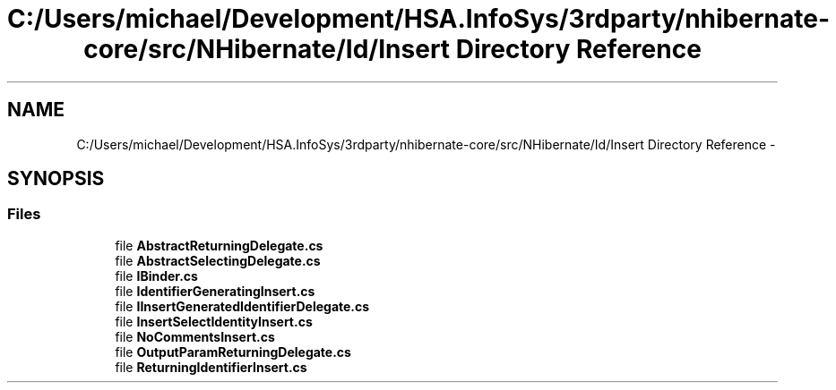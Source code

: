 .TH "C:/Users/michael/Development/HSA.InfoSys/3rdparty/nhibernate-core/src/NHibernate/Id/Insert Directory Reference" 3 "Fri Jul 5 2013" "Version 1.0" "HSA.InfoSys" \" -*- nroff -*-
.ad l
.nh
.SH NAME
C:/Users/michael/Development/HSA.InfoSys/3rdparty/nhibernate-core/src/NHibernate/Id/Insert Directory Reference \- 
.SH SYNOPSIS
.br
.PP
.SS "Files"

.in +1c
.ti -1c
.RI "file \fBAbstractReturningDelegate\&.cs\fP"
.br
.ti -1c
.RI "file \fBAbstractSelectingDelegate\&.cs\fP"
.br
.ti -1c
.RI "file \fBIBinder\&.cs\fP"
.br
.ti -1c
.RI "file \fBIdentifierGeneratingInsert\&.cs\fP"
.br
.ti -1c
.RI "file \fBIInsertGeneratedIdentifierDelegate\&.cs\fP"
.br
.ti -1c
.RI "file \fBInsertSelectIdentityInsert\&.cs\fP"
.br
.ti -1c
.RI "file \fBNoCommentsInsert\&.cs\fP"
.br
.ti -1c
.RI "file \fBOutputParamReturningDelegate\&.cs\fP"
.br
.ti -1c
.RI "file \fBReturningIdentifierInsert\&.cs\fP"
.br
.in -1c

